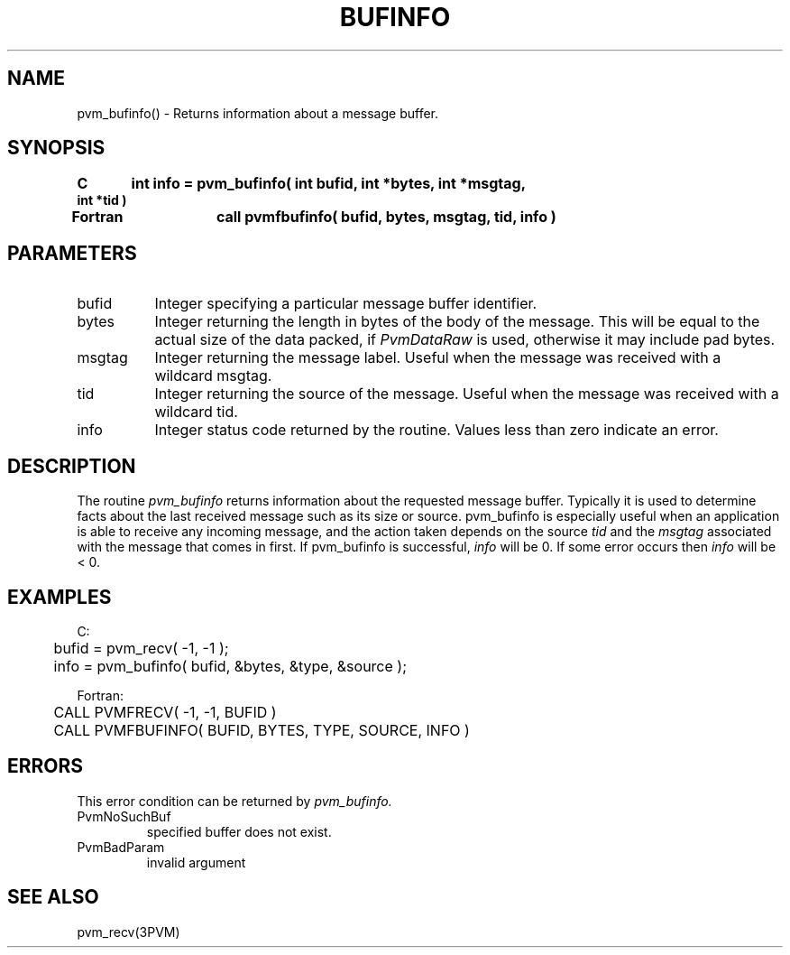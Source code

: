 .\" $Id: pvm_bufinfo.3,v 1.1 1996/09/23 22:01:05 pvmsrc Exp $
.TH BUFINFO 3PVM "30 August, 1993" "" "PVM Version 3.4"
.SH NAME
pvm_bufinfo() \- Returns information about a message buffer.

.SH SYNOPSIS
.nf
.ft B
C	int info = pvm_bufinfo( int bufid, int *bytes, int *msgtag,
int *tid )
.br

Fortran	call pvmfbufinfo( bufid, bytes, msgtag, tid, info )
.fi

.SH PARAMETERS
.IP bufid 0.8i
Integer specifying a particular message buffer identifier.
.br
.IP bytes
Integer returning the length in bytes of the body of the message.
This will be equal to the actual size of the data packed,
if \fIPvmDataRaw\fR is used,
otherwise it may include pad bytes.
.br
.IP msgtag
Integer returning the message label.
Useful when the message was received with a wildcard msgtag.
.br
.IP tid
Integer returning the source of the message.
Useful when the message was received with a wildcard tid.
.br
.IP info
Integer status code returned by the routine.
Values less than zero indicate an error.

.SH DESCRIPTION
The routine
.I pvm_bufinfo
returns information about the
requested message buffer. Typically it is used to determine
facts about the last received message such as its size or source.
pvm_bufinfo is especially useful when an application
is able to receive any incoming message, and the action
taken depends on the source
.I tid
and the
.I msgtag
associated with the message that comes in first.
If pvm_bufinfo is successful,
.I info
will be 0.
If some error occurs then
.I info
will be < 0.

.SH EXAMPLES
.nf
C:
	bufid = pvm_recv( -1, -1 );
	info = pvm_bufinfo( bufid, &bytes, &type, &source );
.sp
Fortran:
	CALL PVMFRECV( -1, -1, BUFID )
	CALL PVMFBUFINFO( BUFID, BYTES, TYPE, SOURCE, INFO )

.SH ERRORS
This error condition can be returned by
.I pvm_bufinfo.
.IP PvmNoSuchBuf
specified buffer does not exist.
.IP PvmBadParam
invalid argument
.PP
.SH SEE ALSO
pvm_recv(3PVM)

